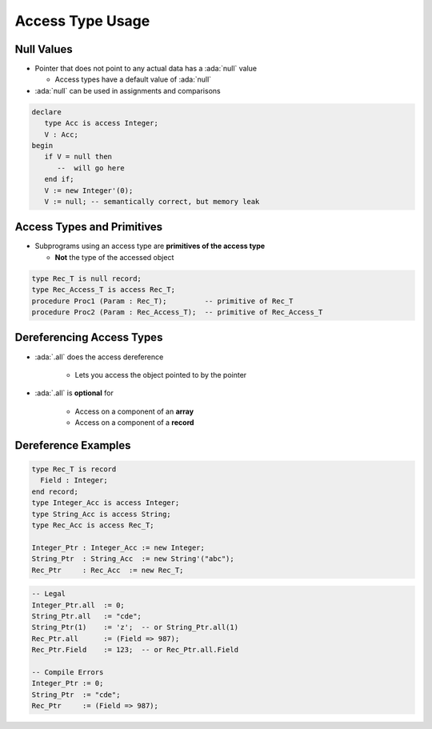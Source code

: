 ===================
Access Type Usage
===================

-------------
Null Values
-------------

* Pointer that does not point to any actual data has a :ada:`null` value

  * Access types have a default value of :ada:`null`

* :ada:`null` can be used in assignments and comparisons

.. code:: Ada

   declare
      type Acc is access Integer;
      V : Acc;
   begin
      if V = null then
         --  will go here
      end if;
      V := new Integer'(0);
      V := null; -- semantically correct, but memory leak

---------------------------
Access Types and Primitives
---------------------------

* Subprograms using an access type are **primitives of the access type**

  * **Not** the type of the accessed object

.. container:: latex_environment footnotesize

  .. code:: Ada

    type Rec_T is null record;
    type Rec_Access_T is access Rec_T;
    procedure Proc1 (Param : Rec_T);         -- primitive of Rec_T
    procedure Proc2 (Param : Rec_Access_T);  -- primitive of Rec_Access_T

--------------------------
Dereferencing Access Types
--------------------------

* :ada:`.all` does the access dereference

   - Lets you access the object pointed to by the pointer

* :ada:`.all` is **optional** for

   - Access on a component of an **array**
   - Access on a component of a **record**

----------------------
Dereference Examples
----------------------

.. code:: Ada

   type Rec_T is record
     Field : Integer;
   end record;
   type Integer_Acc is access Integer;
   type String_Acc is access String;
   type Rec_Acc is access Rec_T;

   Integer_Ptr : Integer_Acc := new Integer;
   String_Ptr  : String_Acc  := new String'("abc");
   Rec_Ptr     : Rec_Acc  := new Rec_T;

.. code:: Ada

   -- Legal
   Integer_Ptr.all  := 0;
   String_Ptr.all   := "cde";
   String_Ptr(1)    := 'z';  -- or String_Ptr.all(1)
   Rec_Ptr.all      := (Field => 987);
   Rec_Ptr.Field    := 123;  -- or Rec_Ptr.all.Field

   -- Compile Errors
   Integer_Ptr := 0;
   String_Ptr  := "cde";
   Rec_Ptr     := (Field => 987);
